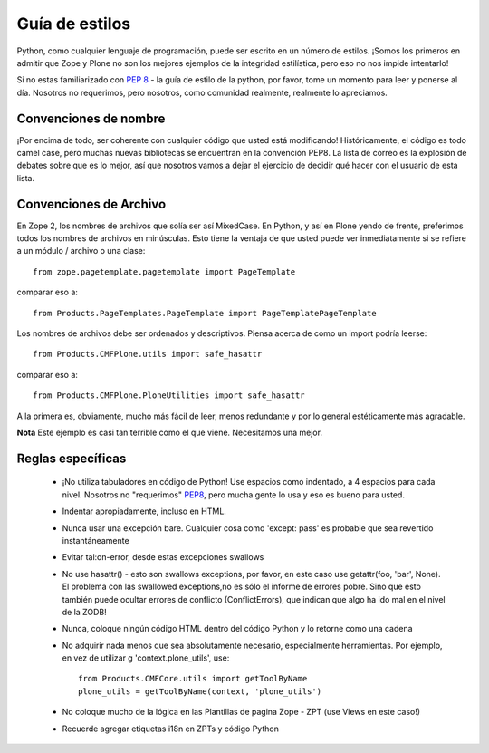 .. -*- coding: utf-8 -*-

Guía de estilos
===============

Python, como cualquier lenguaje de programación, puede ser escrito en un número de estilos. ¡Somos los primeros en admitir que Zope y Plone no son los mejores ejemplos de la integridad estilística, pero eso no nos impide intentarlo!

Si no estas familiarizado con `PEP 8 <http://www.python.org/dev/peps/pep-0008>`_ - la guía de estilo de la python, por favor, tome un momento para leer y ponerse al día. Nosotros no requerimos, pero nosotros, como comunidad realmente, realmente lo apreciamos. 

Convenciones de nombre
----------------------
¡Por encima de todo, ser coherente con cualquier código que usted está modificando! Históricamente, el código es todo camel case, pero muchas nuevas bibliotecas se encuentran en la convención PEP8. La lista de correo es la explosión de debates sobre que es lo mejor, así que nosotros vamos a dejar el ejercicio de decidir qué hacer con el usuario de esta lista.

Convenciones de Archivo
-----------------------
En Zope 2, los nombres de archivos que solía ser así MixedCase. En Python, y así en Plone yendo de frente, preferimos todos los nombres de archivos en minúsculas. Esto tiene la ventaja de que usted puede ver inmediatamente si se refiere a un módulo / archivo o una clase::

  from zope.pagetemplate.pagetemplate import PageTemplate

comparar eso a::

  from Products.PageTemplates.PageTemplate import PageTemplatePageTemplate

Los nombres de archivos debe ser ordenados y descriptivos. Piensa acerca de como un import podría leerse::

  from Products.CMFPlone.utils import safe_hasattr

comparar eso a::

  from Products.CMFPlone.PloneUtilities import safe_hasattr

A la primera es, obviamente, mucho más fácil de leer, menos redundante y por lo general estéticamente más agradable.

**Nota** Este ejemplo es casi tan terrible como el que viene. Necesitamos una mejor.

Reglas específicas
------------------
 * ¡No utiliza tabuladores en código de Python! Use espacios como indentado, a 4 espacios para cada nivel. Nosotros no "requerimos" `PEP8 <http://www.python.org/dev/peps/pep-0008/>`_, pero mucha gente lo usa y eso es bueno para usted.
 * Indentar apropiadamente, incluso en HTML. 
 * Nunca usar una excepción bare. Cualquier cosa como 'except: pass' es probable que sea revertido instantáneamente
 * Evitar tal:on-error, desde estas excepciones swallows
 * No use hasattr() - esto son swallows exceptions, por favor, en este caso use getattr(foo, 'bar', None). El problema con las swallowed exceptions,no es sólo el informe de errores pobre. Sino que esto también puede ocultar errores de conflicto (ConflictErrors), que indican que algo ha ido mal en el nivel de la ZODB!
 * Nunca, coloque ningún código HTML dentro del código Python y lo retorne como una cadena
 * No adquirir nada menos que sea absolutamente necesario, especialmente herramientas. Por ejemplo, en vez de utilizar g 'context.plone_utils', use::
  
    from Products.CMFCore.utils import getToolByName
    plone_utils = getToolByName(context, 'plone_utils')

 * No coloque mucho de la lógica en las Plantillas de pagina Zope - ZPT (use Views en este caso!)
 * Recuerde agregar etiquetas i18n en ZPTs y código Python
